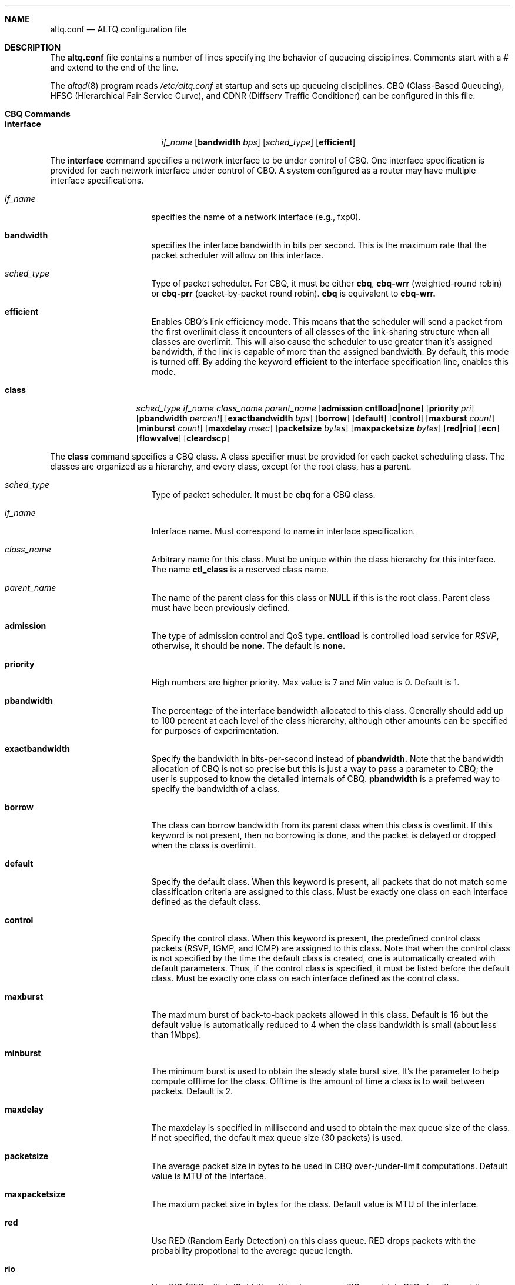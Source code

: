 .Dd September 28, 1999
.Dt ALTQ.CONF 5
.Sh NAME
.Nm altq.conf
.Nd ALTQ configuration file
.Sh DESCRIPTION
The
.Nm altq.conf
file contains a number of lines specifying the behavior of queueing
disciplines.  Comments start with a # and extend to the end of the line.
.Pp
The
.Xr altqd 8
program reads 
.Pa /etc/altq.conf
at startup and sets up queueing disciplines.
CBQ (Class-Based Queueing), HFSC (Hierarchical Fair Service Curve), 
and CDNR (Diffserv Traffic Conditioner) can be configured in this file.

.Sh CBQ Commands
.Bl -tag -width interface -offset indent
.It Nm interface
.Ar if_name
.Op Cm bandwidth Ar bps
.Op Ar sched_type
.Op Cm efficient
.El

.Pp
The 
.Sy interface
command specifies a network interface to be under control of CBQ.
One interface specification is provided for each network interface
under control of CBQ.  A system configured as a router may have
multiple interface specifications.

.Bl -tag -width 8n -offset indent
.It Em if_name
specifies the name of a network interface (e.g., fxp0).
.It Sy bandwidth
specifies the interface bandwidth in bits per second.  
This is the maximum rate that the packet scheduler will allow on this
interface.
.It Em sched_type
Type of packet scheduler.  For CBQ, it must be either
.Sy cbq ,
.Sy cbq-wrr
(weighted-round robin) or 
.Sy cbq-prr
(packet-by-packet round robin).
.Sy cbq
is equivalent to 
.Sy cbq-wrr.
.It Sy efficient
Enables CBQ's link efficiency mode.  This means that
the scheduler will send a packet from the first overlimit
class it encounters of all classes of the link-sharing
structure when all classes are overlimit.  
This will also cause the scheduler to use greater than it's assigned
bandwidth, if the link is capable of more than the assigned bandwidth.
By default, this mode is turned off.  By adding the keyword 
.Sy efficient
to the interface specification line, enables this mode.
.El

.Bl -tag -width class -offset indent
.It Nm class
.Ar sched_type
.Ar if_name
.Ar class_name
.Ar parent_name
.Op Cm admission cntlload|none
.Op Cm priority Ar pri
.Op Cm pbandwidth Ar percent
.Op Cm exactbandwidth Ar bps
.Op Cm borrow
.Op Cm default
.Op Cm control
.Op Cm maxburst Ar count
.Op Cm minburst Ar count
.Bk -words
.Op Cm maxdelay Ar msec
.Ek
.Op Cm packetsize Ar bytes
.Op Cm maxpacketsize Ar bytes
.Op Cm red|rio
.Op Cm ecn
.Op Cm flowvalve
.Op Cm cleardscp
.El

.Pp
The 
.Sy class
command specifies a CBQ class.
A class specifier must be provided for each packet scheduling class.
The classes are organized as a hierarchy, and every class, except
for the root class, has a parent.

.Bl -tag -width 8n -offset indent
.It Em sched_type
Type of packet scheduler.  It must be 
.Sy cbq
for a CBQ class.
.It Em if_name
Interface name. Must correspond to name in interface specification.
.It Em class_name
Arbitrary name for this class.  Must be unique within the class
hierarchy for this interface.  The name 
.Sy ctl_class
is a reserved class name.
.It Em parent_name
The name of the parent class for this class or 
.Sy NULL
if this is the root class.  Parent class must have been previously defined.
.It Sy admission
The type of admission control and QoS type.
.Sy cntlload
is controlled load service for
.Em RSVP ,
otherwise, it should be
.Sy none.
The default is 
.Sy none.
.It Sy priority
High numbers are higher priority.  Max value is 7 and Min value is 0. 
Default is 1.
.It Sy pbandwidth
The percentage of the interface bandwidth allocated to this class.
Generally should add up to 100 percent at each level of the class
hierarchy, although other amounts can be specified for purposes of
experimentation.
.It Sy exactbandwidth
Specify the bandwidth in bits-per-second instead of 
.Sy pbandwidth.
Note that the bandwidth allocation of CBQ is not so precise but this
is just a way to pass a parameter to CBQ; the user is supposed to know
the detailed internals of CBQ.
.Sy pbandwidth
is a preferred way to specify the bandwidth of a class.
.It Sy borrow
The class can borrow bandwidth from its parent class when this class
is overlimit.
If this keyword is not present, then no borrowing is done, and the
packet is delayed or dropped when the class is overlimit. 
.It Sy default
Specify the default class.  When this keyword is present, all packets
that do not match some classification criteria are assigned to this
class.  Must be exactly one class on each interface defined as the
default class.
.It Sy control
Specify the control class.  When this keyword is present, the predefined
control class packets (RSVP, IGMP, and ICMP) are assigned to this
class.  
Note that when the control class is not specified by the time the
default class is created, one is automatically created with default
parameters.  Thus, if the control class is specified, it must be
listed before the default class.
Must be exactly one class on each interface defined as the
control class.
.It Sy maxburst
The maximum burst of back-to-back packets allowed in this class.
Default is 16 but the default value is automatically reduced to 4 when 
the class bandwidth is small (about less than 1Mbps).
.It Sy minburst
The minimum burst is used to obtain the steady state burst size.  It's
the parameter to help compute offtime for the class.  Offtime is the
amount of time a class is to wait between packets. Default is 2.
.It Sy maxdelay
The maxdelay is specified in millisecond and used to obtain the max
queue size of the class.
If not specified, the default max queue size (30 packets) is used.
.It Sy packetsize
The average packet size in bytes to be used in CBQ over-/under-limit
computations.  Default value is MTU of the interface.
.It Sy maxpacketsize
The maxium packet size in bytes for the class.  
Default value is MTU of the interface.
.It Sy red
Use RED (Random Early Detection) on this class queue.
RED drops packets with the probability propotional to the average
queue length.
.It Sy rio
Use RIO (RED with In/Out bit) on this class queue.
RIO runs triple RED algorithms at the same time.
.It Sy ecn
Use RED/ECN (Explicit Congestion Notification) on this
class queue (experimental implementation).  ECN implies RED.
.It Sy flowvalve
Use RED/flow-valve (a.k.a. red-penalty-box) on this
class queue (experimental implementation).  flovevalve implies RED.
.It Sy cleardscp
Clear diffserv codepoint in the IP header.
.El

.Sh HFSC Commands

.Bl -tag -width interface -offset indent
.It Nm interface
.Ar if_name
.Op Cm bandwidth Ar bps
.Op Ar sched_type
.El

.Pp
The 
.Sy interface
command specifies a network interface to be under control of HFSC.
One interface specification is provided for each network interface
under control of HFSC.  A system configured as a router may have
multiple interface specifications.

.Bl -tag -width 8n -offset indent
.It Em if_name
specifies the name of a network interface (e.g., fxp0).
.It Sy bandwidth
specifies the interface bandwidth in bits per second.  
.It Em sched_type
Type of packet scheduler.  It must be
.Sy hfsc
for HFSC.
.El

.Bl -tag -width class -offset indent
.It Nm class
.Ar sched_type
.Ar if_name
.Ar class_name
.Ar parent_name
.Op Cm admission cntlload|none
.Op Bq Cm sc Em m1 d m2
.Op Bq Cm rt Em m1 d m2
.Op Bq Cm ls Em m1 d m2
.Op Cm pshare Ar percent
.Op Cm grate Ar bps
.Op Cm default
.Op Cm qlimit Ar count
.Op Cm red|rio
.Op Cm ecn
.Op Cm cleardscp
.El

.Pp
The 
.Sy class
command specifies a HFSC class.
A class specifier must be provided for each packet scheduling class.
The classes are organized as a hierarchy, and every class, except
for the root class, has a parent.
.Pp
Each HFSC class has 2 service curves, the real-time service curve and
the link-sharing service curve.  Service curves are specified by
.Bq Em type m1 d m2
\&.
.Em type 
should be either
.Sy sc, rt
or
.Sy ls.
.Sy sc
(service curve) is used to set the same values to both service curves.
.Sy rt
(real-time) is used to specify the real-time service curve.
.Sy ls
(link-sharing) is used to specify the link-sharing service curve.
.Em m1
is the slope of the first segment specified in bits-per-second.
.Em d
is the x-projection of the intersection point of the 2 segments
specified in milli-second.
.Em m2 
is the slope of the second segment specified in bits-per-second.

.Bl -tag -width 8n -offset indent
.It Em sched_type
Type of packet scheduler.  It must be 
.Sy hfsc
for a HFSC class.
.It Em if_name
Interface name. Must correspond to name in interface specification.
.It Em class_name
Arbitrary name for this class.  Must be unique within the class
hierarchy for this interface.  The name 
.Sy root
is a reserved class name for the root class.  The root class for the
interface is automatically created by the
.Sy interface
command.
.It Em parent_name
The name of the parent class for this class.  Keyword
.Sy root
is used when the parent is the root class.  Parent class must
have been previously defined.
.It Sy admission
The type of admission control and QoS type.
.Sy cntlload
is controlled load service for
.Em RSVP ,
otherwise, it should be
.Sy none.
The default is 
.Sy none.
.It Sy pshare
Percent of the link share.  This specifies a linear link-sharing
service curve as a fraction of the link bandwidth.
It is a short hand of [ls 0 0 (link-bandwidth * percent / 100)].
.It Sy grate
Guaranteed rate.  This specifies a linear real-time service curve.
It is a short hand of [rt 0 0 bps].
.It Sy default
Specify the default class.  When this keyword is present, all packets
that do not match some classification criteria are assigned to this
class.  Must be exactly one class on each interface defined as the
default class.
.It Sy qlimit
The maxium queue size in number of packets.  
Default value is 50.
.It Sy red
Use RED (Random Early Detection) on this class queue.
RED drops packets with the probability propotional to the average
queue length.
.It Sy rio
Use RIO (RED with In/Out bit) on this class queue.
RIO runs triple RED algorithms at the same time.
.It Sy ecn
Use RED/ECN (Explicit Congestion Notification) on this
class queue (experimental implementation).  ECN implies RED.
.It Sy cleardscp
Clear diffserv codepoint in the IP header.
.El

.Sh CDNR Commands

The
.Sy conditioner 
command specifies a diffserv traffic conditioner.  A traffic
conditioner is not a queueing discipline but a component to meter,
mark or drop incoming packets according to some rules.
.Pp
As opposed to a queueing discipline, a traffic conditioner handles
incoming packets at an input interface.
If no queueing discipline (CBQ or HFSC) is used for the interface,
a null interface command should be used to specify an input network
interface.

.Bl -tag -width interface -offset indent
.It Nm interface
.Ar if_name
.El

The
.Sy conditioner
command has the following syntax.

.Bl -tag -width conditioner -offset indent
.It Nm conditioner
.Ar if_name
.Ar cdnr_name
.Aq action
.El

.Bl -tag -width 10n -offset indent
.It Em if_name
Interface name. Must correspond to name in interface specification.
.It Em cdnr_name
Arbitrary name for this conditioner.  Must be unique for this
interface.
.It Em action
Action of the conditioner.  
.El

An action can be a recursively defined action. The following actions
are defined.

.Bl -tag -width pass -offset indent
.It Nm pass
.Bl -inset -offset indent
.It Sy pass
allows the packet to go through without any modification to the packet.
.El
.El

.Bl -tag -width drop -offset indent
.It Nm drop
.Bl -inset -offset indent
.It Sy drop
rejects the packet.  The packet is immediately discarded.
.El
.El

.Bl -tag -width mark -offset indent
.It Nm mark
.Ar value
.Bl -inset -offset indent
.It Sy mark
sets the specified value to the ds field in the IP header.  Then, the
packet is allowed to go through.
.El
.El

.Bl -tag -width tbmeter -offset indent
.It Nm tbmeter
.Ar rate depth 
.Aq in_action
.Aq out_action

.Bl -inset -offset indent
.It Sy tbmeter
is a token bucket meter configured with rate and depth parameters.
Rate is token rate in bits-per-second.  Depth is bucket depth in KB.
When an incoming packet is in profile (available token is more than
the packet size), tbmeter takes in_action.
Otherwise, tbmeter takes out_action.
.El
.El

.Bl -tag -width trtcm -offset indent
.It Nm trtcm
.Ar cmtd_rate cmtd_depth peak_rate peak_depth 
.Aq green_action
.Aq yellow_action
.Aq red_action
.Op Cm coloraware|colorblind
.Bl -inset -offset indent
.It Sy trtcm
is a 2-rate 3 color marker for Assured Forwarding.
A trtcm consists of 2 token buckets, one for a committed rate and the
other for a peak rate.
When an incoming packet is in the committed profile, trtcm takes
green_action.  When the packet is out of the committed profile but in
the peak profile, trtcm takes yellow_action.  Otherwise, tbtcm takes
red_action.
A trtcm is either color-aware or color-blind.  A color-aware trtcm do
not raise the color (ds field value), that is, a yellow packet can be
yellow or red but can not be blue.  Default is color-blind.
.El
.El

.Bl -tag -width tswtcm -offset indent
.It Nm tswtcm
.Ar cmtd_rate peak_rate avg_interval 
.Aq green_action
.Aq yellow_action
.Aq red_action
.Bl -inset -offset indent
.It Sy tswtcm
is a time sliding window 3 color marker for Assured Forwarding.
A tswtcm differs from trtcm in that a tswtcm probabilistically marks
packets.
A tswtcm consists of 2 rates, one for a committed rate and the
other for a peak rate.
When an incoming packet is in the committed profile, tswtcm takes
green_action.  When the packet is out of the committed profile but in
the peak profile, tswtcm takes yellow_action.  Otherwise, tswtcm takes
red_action.
cmtd_rate and peak_rate are specified in bits per seccond.
avg_interval provides the size of time window for averaging incoming
rate, and is specified in milli-second.  500 msec is ok for normal
settings.
.El
.El

.Sh Filter Commands

.Bl -tag -width filter -offset indent
.It Nm filter
.Ar if_name
.Ar class_name
.Op Cm name Ar fltr_name
.Op Cm ruleno Ar num
.Ar filter_values
.El

.Pp
The 
.Sy filter
command specifies a filter to classify packets into
a CBQ class, a HFSC class, or a CDNR element.
A filter specifier determines any statically-defined packet
classification rules.  

.Bl -tag -width 10n -offset indent
.It Em if_name
Name of a network interface (e.g., fxp0).
.It Em class_name
Name of a class or a conditioner to which matching packets are directed.
.It Sy name
Add an arbitrary name to the filter for a future refenece.
.It Sy ruleno
Specifies explicit order of filter matching.  Filter matching is performed
from a filter with a larger ruleno.  Default is 0.
.El

.Em filter_value
should be in the following format:

.Bl -tag -width filter -offset indent
.It filter_values:
.Ad dst_addr Op Cm netmask Ar mask
.Ar dport
.Ad src_addr Op Cm netmask Ar mask
.Ar sport
.Ar proto
.Oo
.Cm tos 
.Ar value 
.Op Cm tosmask Ar value
.Oc
.Op Cm gpi Ar value
.El

Here 
.Ad dst_addr
and
.Ad src_addr
are dotted-decimal addresses of
the destination and the source respectively.  An address may be
followed by 
.Sy netmask
keyword.
.Em dport
and
.Em sport
are port numbers of the destination and the source respectively.
.Em proto
is a protocol number defined for IP packets (e.g. 6 for TCP).
.Sy tos
keyword can be used to specify the type of service field value.
.Sy gpi
keyword can be used to specify the Security Parameter Index value for 
IPSec.

When filter value 0 is used, it is taken as a wildcard.

.Bl -tag -width filter6 -offset indent
.It Nm filter6
.Ar if_name
.Ar class_name
.Op Cm name Ar fltr_name
.Op Cm ruleno Ar num
.Ar filter6_values
.El

.Pp
The 
.Sy filter6
command is for IPv6. 
.Em filter6_value
should be in the following format:

.Bl -tag -width filter6 -offset indent
.It filter6_values:
.Ad dst_addr[/prefix_len]
.Ar dport
.Ad src_addr[/prefix_len]
.Ar sport
.Ar proto
.Op Cm flowlabel Ar value
.Oo
.Cm tclass
.Ar value 
.Op Cm tclassmask Ar value
.Oc
.Op Cm gpi Ar value
.El

.Pp
Here 
.Ad dst_addr
and
.Ad src_addr
are IPv6 addresses of the destination and the source respectively.
An address may be followed by an optional 
.Sy address prefix length.
.Em dport
and
.Em sport
are port numbers of the destination and the source respectively.
.Em proto
is a protocol number defined for IPv6 packets (e.g. 6 for TCP).
.Sy flowlabel
keyword can be used to specify the flowlabel field value.
.Sy tclass
keyword can be used to specify the traffic class field value.
.Sy gpi
keyword can be used to specify the Security Parameter Index value for
IPSec.

When filter value 0 is used, it is taken as a wildcard.

.Sh RED Commands

.Bl -tag -width red -offset indent
.It Nm red
.Ar min_th
.Ar max_th
.Ar inv_pmax
.El

The
.Sy red
command sets the default RED paramters.
.Em min_th
and
.Em max_th
are the minimum and the maximum threshold values.
.Em inv_pmax
is the inverse (reciprocal) of the maximum drop probability.  
For example, 10 means the maximum drop probability of 1/10.

.Bl -tag -width interface -offset indent
.It Nm interface
.Ar if_name
.Op Cm bandwidth Ar bps
.Op Ar sched_type
.Op Cm qlimit Ar count
.Op Cm packetsize Ar bytes
.Op Cm weight Ar n
.Op Cm thmin Ar n
.Op Cm thmax Ar n
.Op Cm invpmax Ar n
.Op Cm ecn
.Op Cm flowvalve
.El

.Pp
The 
.Sy interface
command specifies a network interface to be under control of RED.

.Bl -tag -width 8n -offset indent
.It Em if_name
specifies the name of a network interface (e.g., fxp0).
.It Sy bandwidth
specifies the interface bandwidth in bits per second.
.It Em sched_type
Type of packet scheduler.  For RED, it must be 
.Sy red.
.It Sy qlimit
The maxium queue size in number of packets.  
Default value is 60.
.It Sy packetsize
The average packet size in number of bytes.  This parameter is used to 
calibrate the idle period.  Default value is 1000.
.It Sy weight
The inverse of the weight of EWMA (exponentially weighted moving average).
.It Sy thmin
The minimum threshold.
.It Sy thmax
The maximum threshold.
.It Sy invpmax
The inverse of the maximum drop probability.
.It Sy ecn
enables ECN (Explicit Congestion Notification).
.It Sy flowvalve
enables flowvalve.
.El

.Sh RIO Commands

.Bl -tag -width rio -offset indent
.It Nm rio
.Ar low_min_th
.Ar low_max_th
.Ar low_inv_pmax
.Ar medium_min_th
.Ar medium_max_th
.Ar medium_inv_pmax
.Ar high_min_th
.Ar high_max_th
.Ar high_inv_pmax
.El

The
.Sy rio
command sets the default RIO paramters.  The parameters are
RED parameters for 3 (low, medium, high) drop precedence.

.Bl -tag -width interface -offset indent
.It Nm interface
.Ar if_name
.Op Cm bandwidth Ar bps
.Op Ar sched_type
.Op Cm qlimit Ar count
.Op Cm packetsize Ar bytes
.Op Cm weight Ar n
.Op Cm lo_thmin Ar n
.Op Cm lo_thmax Ar n
.Op Cm lo_invpmax Ar n
.Op Cm med_thmin Ar n
.Op Cm med_thmax Ar n
.Op Cm med_invpmax Ar n
.Op Cm hi_thmin Ar n
.Op Cm hi_thmax Ar n
.Op Cm hi_invpmax Ar n
.Op Cm ecn
.El

.Pp
The 
.Sy interface
command specifies a network interface to be under control of RIO.

.Bl -tag -width 8n -offset indent
.It Em if_name
specifies the name of a network interface (e.g., fxp0).
.It Sy bandwidth
specifies the interface bandwidth in bits per second.
.It Em sched_type
Type of packet scheduler.  For RIO, it must be 
.Sy rio.
.It Sy qlimit
The maxium queue size in number of packets.  
Default value is 60.
.It Sy packetsize
The average packet size in number of bytes.  This parameter is used to 
calibrate the idle period.  Default value is 1000.
.It Sy weight
The inverse of the weight of EWMA (exponentially weighted moving average).
.It Sy lo_thmin
The minimum threshold for low drop precedence.
.It Sy lo_thmax
The maximum threshold for low drop precedence.
.It Sy lo_invpmax
The inverse of the maximum drop probability for low drop precedence.
.It Sy med_thmin
The minimum threshold for medium drop precedence.
.It Sy med_thmax
The maximum threshold for medium drop precedence.
.It Sy med_invpmax
The inverse of the maximum drop probability for medium drop precedence.
.It Sy hi_thmin
The minimum threshold for high drop precedence.
.It Sy hi_thmax
The maximum threshold for high drop precedence.
.It Sy hi_invpmax
The inverse of the maximum drop probability for high drop precedence.
.It Sy ecn
enables ECN (Explicit Congestion Notification).
.El

.Sh BLUE Commands
.Bl -tag -width interface -offset indent
.It Nm interface
.Ar if_name
.Op Cm bandwidth Ar bps
.Op Ar sched_type
.Op Cm qlimit Ar count
.Op Cm packetsize Ar bytes
.Op Cm maxpmark Ar n
.Op Cm holdtime Ar usec
.Op Cm ecn
.El

.Pp
The 
.Sy interface
command specifies a network interface to be under control of BLUE.

.Bl -tag -width 8n -offset indent
.It Em if_name
specifies the name of a network interface (e.g., fxp0).
.It Sy bandwidth
specifies the interface bandwidth in bits per second.
.It Em sched_type
Type of packet scheduler.  For BLUE, it must be 
.Sy blue.
.It Sy qlimit
The maxium queue size in number of packets.  
Default value is 60.
.It Sy packetsize
The average packet size in number of bytes.  Default value is 1000.
.It Sy maxpmark
specifies the precision of marking probability.
.It Sy holdtime
specifies the hold time in usec.
.It Sy ecn
enables ECN (Explicit Congestion Notification).
.El

.Sh WFQ Commands
.Bl -tag -width interface -offset indent
.It Nm interface
.Ar if_name
.Op Cm bandwidth Ar bps
.Op Ar sched_type
.Op Cm nqueues Ar count
.Op Cm qsize Ar bytes
.Op Cm hash Ar policy
.El

.Pp
The 
.Sy interface
command specifies a network interface to be under control of WFQ.

.Bl -tag -width 8n -offset indent
.It Em if_name
specifies the name of a network interface (e.g., fxp0).
.It Sy bandwidth
specifies the interface bandwidth in bits per second.  (this parameter 
is not used by WFQ)
.It Em sched_type
Type of packet scheduler.  For WFQ, it must be 
.Sy wfq.
.It Sy nqueues
The number of queues in WFQ.  Default value is 256.
.It Sy qsize
The size of each queue in number of bytes.  Default value is 64K bytes.
.It Sy hash
Type of hash policy to select a queue.  
.Sy dstaddr
specifies a hashing policy by IP destination address.
.Sy full
specifies a hashing policy by IP addresses and ports.
.Sy srcport
specifies a hashing policy by IP source port number.  Default is
.Sy dstaddr
.El

.Sh FIFOQ Commands
.Bl -tag -width interface -offset indent
.It Nm interface
.Ar if_name
.Op Cm bandwidth Ar bps
.Op Ar sched_type
.Op Cm qlimit Ar count
.El

.Pp
The 
.Sy interface
command specifies a network interface to be under control of FIFOQ.

.Bl -tag -width 8n -offset indent
.It Em if_name
specifies the name of a network interface (e.g., fxp0).
.It Sy bandwidth
specifies the interface bandwidth in bits per second.  (this parameter 
is not used by FIFOQ)
.It Em sched_type
Type of packet scheduler.  For FIFOQ, it must be 
.Sy fifoq.
.It Sy qlimit
The maxium queue size in number of packets.  
Default value is 50.
.El

.Sh EXAMPLES
.nf

CBQ Example:

#
# cbq configuration for vx0 (10Mbps ether)
# give at least 40% to TCP
# limit HTTP from network 133.138.1.0 up to 10%, use RED.
# other traffic goes into default class
#
interface vx0 bandwidth 10M cbq
#
class cbq vx0 root_class NULL priority 0 pbandwidth 100
class cbq vx0 def_class root_class borrow pbandwidth 95 default 
class cbq vx0 tcp_class def_class borrow pbandwidth  40
        filter vx0 tcp_class 0 0 0 0 6
class cbq vx0 csl_class tcp_class pbandwidth  10   red
        filter vx0 csl_class 0 0 133.138.1.0 netmask 0xffffff00 80 6
        filter vx0 csl_class 133.138.1.0 netmask 0xffffff00 0 0 80 6
#
# sample filter6 command
#
                filter6 vx0 csl_class ::0 0 d000:a:0:123::/64 80 6

HFSC Example:

#
# hfsc configuration for hierachical sharing
#
interface pvc0 bandwidth 45M hfsc
#
# (10% of the bandwidth share goes to the default class)
class hfsc pvc0 def_class root pshare 10 default
#
#          bandwidth share    guaranteed rate
#    CMU:       45%             15Mbps
#    PITT:      45%             15Mbps
#
class hfsc pvc0 cmu  root pshare 45 grate 15M 
class hfsc pvc0 pitt root pshare 45 grate 15M 
#
# CMU      bandwidth share    guaranteed rate
#    CS:        20%             10Mbps
#    other:     20%              5Mbps
#
class hfsc pvc0 cmu_other cmu  pshare 20 grate 10M 
        filter pvc0 cmu_other   0 0 128.2.0.0   netmask 0xffff0000 0 0
class hfsc pvc0 cmu_cs    cmu  pshare 20 grate  5M 
        filter pvc0 cmu_cs      0 0 128.2.242.0 netmask 0xffffff00 0 0
#
# PITT     bandwidth share    guaranteed rate
#    CS:        20%             10Mbps
#    other:     20%              5Mbps
#
class hfsc pvc0 pitt_other pitt  pshare 20 grate 10M 
        filter pvc0 pitt_other  0 0 136.142.0.0  netmask 0xffff0000 0 0
class hfsc pvc0 pitt_cs    pitt  pshare 20 grate  5M 
        filter pvc0 pitt_cs     0 0 136.142.79.0 netmask 0xffffff00 0 0


Conditioner Example:

#
interface fxp0
#
# a simple dropper
# discard all packets from 192.168.0.83
#
conditioner fxp0 dropper <drop>
        filter fxp0 dropper 0 0 192.168.0.83 0 0

#
# EF conditioner
# mark EF to all packets from 192.168.0.117
#
conditioner pvc1 ef_cdnr <tbmeter 6M 64K <pass><drop>>
        filter fxp0 ef_cdnr 0 0 192.168.0.117 0 0

#
# AF1x conditioner
# mark AF1x to packets from 192.168.0.178
#       AF11 (low drop precedence):    less than 3Mbps
#       AF12 (medium drop precedence): more than 3Mbps and less than 10Mbps
#       AF13 (high drop precedence):   more than 10Mbps
#
conditioner fxp0 af1x_cdnr <trtcm 3M 32K 10M 64K <mark 0x28><mark 0x30><mark 0x38>>
        filter fxp0 af1x_cdnr 0 0 192.168.0.178 0 0

.fi

.Sh SEE ALSO
.Xr altqd 8
.Sh BUGS
This man page is incomplete. For more information read the source.

